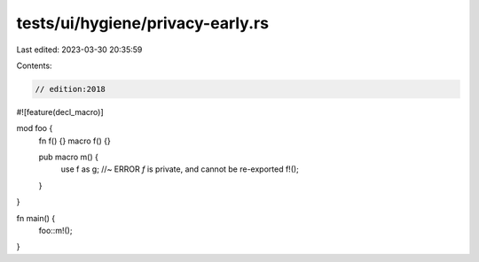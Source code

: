 tests/ui/hygiene/privacy-early.rs
=================================

Last edited: 2023-03-30 20:35:59

Contents:

.. code-block:: rs

    // edition:2018

#![feature(decl_macro)]

mod foo {
    fn f() {}
    macro f() {}

    pub macro m() {
        use f as g; //~ ERROR `f` is private, and cannot be re-exported
        f!();
    }
}

fn main() {
    foo::m!();
}


